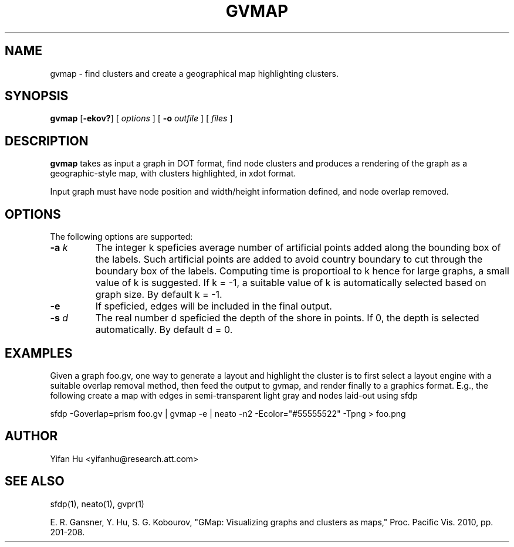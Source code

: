 .de TQ
.  br
.  ns
.  TP \\$1
..
.TH GVMAP 1 "3 March 2011"
.SH NAME
gvmap \- find clusters and create a geographical map highlighting clusters.
.SH SYNOPSIS
.B gvmap
[\fB\-ekov?\fP]
[
.I options
]
[
.BI \-o
.I outfile
]
[ 
.I files
]
.SH DESCRIPTION
.B gvmap
takes as input a graph in DOT format, find node clusters and produces a rendering of the graph as a geographic-style map, with clusters highlighted, in xdot format.
.P
Input graph must have node position and width/height information defined, and node overlap removed.
.SH OPTIONS
The following options are supported:
.TP
.BI \-a " k"
The integer k speficies average number of artificial points added along the bounding box of the labels. Such artificial points are added to avoid country boundary to cut through the boundary box of the labels. Computing time is proportioal to k hence for large graphs, a small value of k is suggested. If k = -1, a suitable value of k is automatically selected based on graph size. By default k = -1.
.TP
.BI \-e
If speficied, edges will be included in the final output.
.TP
.BI \-s " d" 
The real number d speficied the depth of the shore in points. If 0, the depth is selected automatically. By default d = 0.

.SH EXAMPLES
.PP
Given a graph foo.gv, one way to generate a layout and highlight the cluster is to first select a layout engine with a suitable overlap removal method, then feed the output to gvmap, and render finally to a graphics format. E.g., the following create a map with edges in semi-transparent light gray and nodes laid-out using sfdp
.PP
sfdp -Goverlap=prism foo.gv | gvmap -e | neato -n2  -Ecolor="#55555522" -Tpng > foo.png

.SH AUTHOR
Yifan Hu <yifanhu@research.att.com>
.SH "SEE ALSO"
.PP
sfdp(1), neato(1), gvpr(1)
.PP
E. R. Gansner, Y. Hu, S. G. Kobourov, "GMap: Visualizing graphs and clusters as maps," Proc. Pacific Vis. 2010, pp. 201\(hy208.
